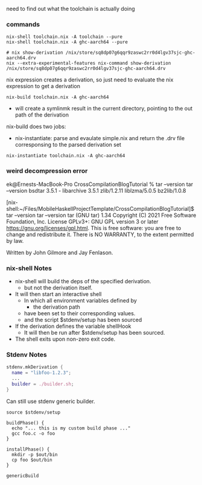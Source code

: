 # Environment for cross compilers.
# - Download and Setup paths.

# Setup iserv proxy for build machine.
# - Shell that has iserv proxy.

# Provide expression to build GHCSlave
# - Cross compile iserv.
# - Cross compile GHCSlave linking against iserv.


need to find out what the toolchain is actually doing

*** commands

#+begin_src shell
  nix-shell toolchain.nix -A toolchain --pure
  nix-shell toolchain.nix -A ghc-aarch64 --pure
#+end_src

#+begin_src shell
    # nix show-derivation /nix/store/sq8dp07g6qqr9zaswc2rr0d4lgv37sjc-ghc-aarch64.drv
    nix --extra-experimental-features nix-command show-derivation /nix/store/sq8dp07g6qqr9zaswc2rr0d4lgv37sjc-ghc-aarch64.drv
#+end_src

nix expression creates a derivation, so just need to evaluate the nix expression to get a derivation

#+begin_src shell
  nix-build toolchain.nix -A ghc-aarch64
#+end_src

- will create a symlinmk result in the current directory, pointing to the out path of the derivation

nix-build does two jobs:
- nix-instantiate: parse and evaulate simple.nix and return the .drv file corresponsing to the parsed derivation set

#+begin_src shell
  nix-instantiate toolchain.nix -A ghc-aarch64
#+end_src  

*** weird decompression error
ek@Ernests-MacBook-Pro CrossCompilationBlogTutorial % tar --version
tar --version
bsdtar 3.5.1 - libarchive 3.5.1 zlib/1.2.11 liblzma/5.0.5 bz2lib/1.0.8 

[nix-shell:~/Files/MobileHaskellProjectTemplate/CrossCompilationBlogTutorial]$ tar --version
tar --version
tar (GNU tar) 1.34
Copyright (C) 2021 Free Software Foundation, Inc.
License GPLv3+: GNU GPL version 3 or later <https://gnu.org/licenses/gpl.html>.
This is free software: you are free to change and redistribute it.
There is NO WARRANTY, to the extent permitted by law.

Written by John Gilmore and Jay Fenlason.


*** nix-shell Notes
- nix-shell will build the deps of the specified derivation.
  - but not the derivation itself.

- It will then start an interactive shell
  - In which all environment variables defined by
    - the derivation path
  - have been set to their corresponding values.
  - and the script $stdenv/setup has been sourced

- If the derivation defines the variable shellHook
  - It will then be run after $stdenv/setup has been sourced.


- The shell exits upon non-zero exit code.

*** Stdenv Notes
#+begin_src nix
stdenv.mkDerivation {
  name = "libfoo-1.2.3";
  ...
  builder = ./builder.sh;
}
#+end_src

Can still use stdenv generic builder.
#+begin_src shell
source $stdenv/setup

buildPhase() {
  echo "... this is my custom build phase ..."
  gcc foo.c -o foo
}

installPhase() {
  mkdir -p $out/bin
  cp foo $out/bin
}

genericBuild
#+end_src

